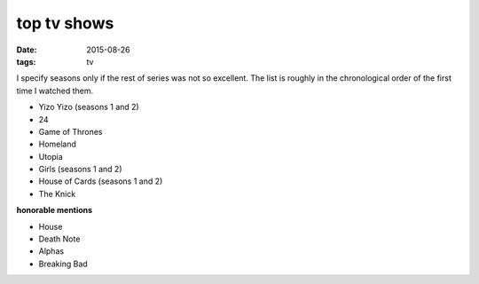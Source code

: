 top tv shows
============

:date: 2015-08-26
:tags: tv



I specify seasons only if the rest of series was not so excellent.
The list is roughly in the chronological order of the first time
I watched them.

- Yizo Yizo (seasons 1 and 2)
- 24
- Game of Thrones
- Homeland
- Utopia
- Girls (seasons 1 and 2)
- House of Cards (seasons 1 and 2)
- The Knick

**honorable mentions**

- House
- Death Note
- Alphas
- Breaking Bad
